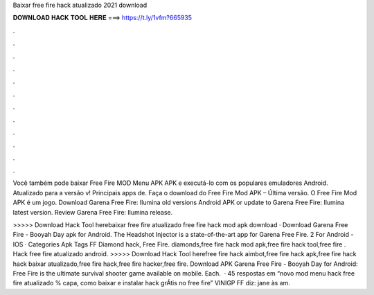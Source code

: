 Baixar free fire hack atualizado 2021 download



𝐃𝐎𝐖𝐍𝐋𝐎𝐀𝐃 𝐇𝐀𝐂𝐊 𝐓𝐎𝐎𝐋 𝐇𝐄𝐑𝐄 ===> https://t.ly/1vfm?665935



.



.



.



.



.



.



.



.



.



.



.



.

Você também pode baixar Free Fire MOD Menu APK APK e executá-lo com os populares emuladores Android. Atualizado para a versão v! Principais apps de. Faça o download do Free Fire Mod APK – Última versão. O Free Fire Mod APK é um jogo. Download Garena Free Fire: Ilumina old versions Android APK or update to Garena Free Fire: Ilumina latest version. Review Garena Free Fire: Ilumina release.

>>>>> Download Hack Tool herebaixar free fire atualizado free fire hack mod apk download · Download Garena Free Fire - Booyah Day apk for Android. The Headshot Injector is a state-of-the-art app for Garena Free Fire. 2 For Android -IOS · Categories Apk Tags FF Diamond hack, Free Fire. diamonds,free fire hack mod apk,free fire hack tool,free fire . Hack free fire atualizado android. >>>>> Download Hack Tool herefree fire hack aimbot,free fire hack apk,free fire hack hack baixar atualizado,free fire hack,free fire hacker,free fire. Download APK Garena Free Fire - Booyah Day for Android: Free Fire is the ultimate survival shooter game available on mobile. Each.  · 45 respostas em “novo mod menu hack free fire atualizado % capa, como baixar e instalar hack grÁtis no free fire” VINIGP FF diz: jane às am.
